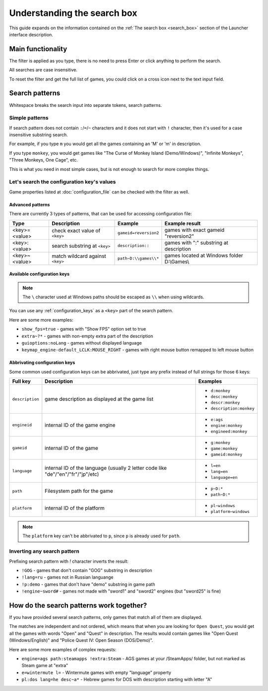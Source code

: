 ======================================================
Understanding the search box
======================================================

This guide expands on the information contained on the :ref:`The search box <search_box>` section of the Launcher interface description.


Main functionality
===========================================

The filter is applied as you type, there is no need to press Enter or click anything to perform the search.

All searches are case insensitive.

To reset the filter and get the full list of games, you could click on a cross icon next to the text input field.


Search patterns
===========================================

Whitespace breaks the search input into separate tokens, search patterns.

Simple patterns
___________________________________________

If search pattern does not contain ``:``/``=``/``~`` characters and it does not start with ``!`` character, then it's used for a case insensitive substring search.

For example, if you type ``m`` you would get all the games containing an 'M' or 'm' in description.

If you type ``monkey``, you would get games like "The Curse of Monkey Island (Demo/Windows)", "Infinite Monkeys", "Three Monkeys, One Cage", etc.

This is what you need in most simple cases, but is not enough to search for more complex things.

Let's search the configuration key's values
___________________________________________

Game properties listed at :doc:`configuration_file` can be checked with the filter as well.

Advanced patterns
*******************************************

There are currently 3 types of patterns, that can be used for accessing configuration file:

.. csv-table::
  	:header-rows: 1
	:class: config

		Type,Description,Example,Example result
		"<key>=<value>", check exact value of ``<key>``, ``gameid=reversion2``, games with exact gameid "reversion2"
		"<key>:<value>", search substring at ``<key>``, ``description::``, games with ":" substring at description
		"<key>~<value>", match wildcard against ``<key>``, ``path~D:\\games\\*``, games located at Windows folder D:\\Games\\

Available configuration keys
*******************************************

.. note::

	The ``\`` character used at Windows paths should be escaped as ``\\`` when using wildcards.

You can use any :ref:`configuration_keys` as a ``<key>`` part of the search pattern.

Here are some more examples:

- ``show_fps=true`` - games with "Show FPS" option set to true
- ``extra~?*`` - games with non-empty extra part of the description
- ``guioptions:noLang`` - games without displayed language
- ``keymap_engine-default_LCLK:MOUSE_RIGHT`` - games with right mouse button remapped to left mouse button

Abbrivating configuration keys
*******************************************

Some common used configuration keys can be abbrivated, just type any prefix instead of full strings for those 6 keys:

.. csv-table::
  	:header-rows: 1
	:class: config

		Full key,Description,Examples
		``description``, game description as displayed at the game list,"

	- ``d:monkey``
	- ``desc:monkey``
	- ``descr:monkey``
	- ``description:monkey``"
		``engineid``, internal ID of the game engine,"

	- ``e:ags``
	- ``engine:monkey``
	- ``engineed:monkey``"
		``gameid``, internal ID of the game,"

	- ``g:monkey``
	- ``game:monkey``
	- ``gameid:monkey``"
		``language``, internal ID of the language (usually 2 letter code like "de"/"en"/"fr"/"jp"/etc),"

	- ``l=en``
	- ``lang=en``
	- ``language=en``"
		``path``, Filesystem path for the game,"

	- ``p~D:*``
	- ``path~D:*``"
		``platform``, internal ID of the platform,"

	- ``pl~windows``
	- ``platform~windows``"

.. note::

	The ``platform`` key can't be abbrivated to ``p``, since ``p`` is already used for ``path``.


Inverting any search pattern
___________________________________________

Prefixing search pattern with `!` character inverts the result:

- ``!GOG`` - games that don't contain "GOG" substring in description
- ``!lang=ru`` - games not in Russian languange
- ``!p:demo`` - games that don't have "demo" substring in game path
- ``!engine~sword#`` - games not made with "sword1" and "sword2" engines (but "sword25" is fine)


How do the search patterns work together?
===========================================

If you have provided several search patterns, only games that match all of them are displayed.

The matches are independent and not ordered, which means that when you are looking for ``Open Quest``, you would get all the games with words "Open" and "Quest" in description. The results would contain games like "Open Quest (Windows/English)" and "Police Quest IV: Open Season (DOS/Demo)".

Here are some more examples of complex requests:

- ``engine=ags path:steamapps !extra:Steam`` - AGS games at your /SteamApps/ folder, but not marked as Steam game at "extra"
- ``e=wintermute l=`` - Wintermute games with empty "language" property
- ``pl:dos lang=he desc~a*`` - Hebrew games for DOS with description starting with letter "A"
